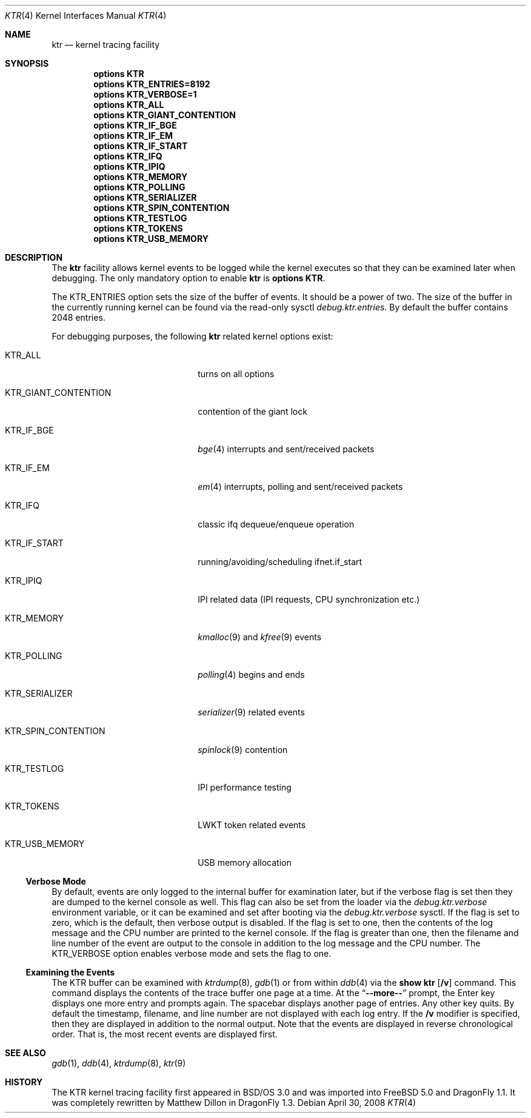 .\" Copyright (c) 2001 John H. Baldwin <jhb@FreeBSD.org>
.\" All rights reserved.
.\"
.\" Redistribution and use in source and binary forms, with or without
.\" modification, are permitted provided that the following conditions
.\" are met:
.\" 1. Redistributions of source code must retain the above copyright
.\"    notice, this list of conditions and the following disclaimer.
.\" 2. Redistributions in binary form must reproduce the above copyright
.\"    notice, this list of conditions and the following disclaimer in the
.\"    documentation and/or other materials provided with the distribution.
.\"
.\" THIS SOFTWARE IS PROVIDED BY THE AUTHOR AND CONTRIBUTORS ``AS IS'' AND
.\" ANY EXPRESS OR IMPLIED WARRANTIES, INCLUDING, BUT NOT LIMITED TO, THE
.\" IMPLIED WARRANTIES OF MERCHANTABILITY AND FITNESS FOR A PARTICULAR PURPOSE
.\" ARE DISCLAIMED.  IN NO EVENT SHALL THE AUTHOR OR CONTRIBUTORS BE LIABLE
.\" FOR ANY DIRECT, INDIRECT, INCIDENTAL, SPECIAL, EXEMPLARY, OR CONSEQUENTIAL
.\" DAMAGES (INCLUDING, BUT NOT LIMITED TO, PROCUREMENT OF SUBSTITUTE GOODS
.\" OR SERVICES; LOSS OF USE, DATA, OR PROFITS; OR BUSINESS INTERRUPTION)
.\" HOWEVER CAUSED AND ON ANY THEORY OF LIABILITY, WHETHER IN CONTRACT, STRICT
.\" LIABILITY, OR TORT (INCLUDING NEGLIGENCE OR OTHERWISE) ARISING IN ANY WAY
.\" OUT OF THE USE OF THIS SOFTWARE, EVEN IF ADVISED OF THE POSSIBILITY OF
.\" SUCH DAMAGE.
.\"
.\" $FreeBSD: src/share/man/man4/ktr.4,v 1.9 2003/09/08 19:57:19 ru Exp $
.\" $DragonFly: src/share/man/man4/ktr.4,v 1.8 2008/05/14 13:02:04 sephe Exp $
.\"
.Dd April 30, 2008
.Dt KTR 4
.Os
.Sh NAME
.Nm ktr
.Nd kernel tracing facility
.Sh SYNOPSIS
.Cd options KTR
.Cd options KTR_ENTRIES=8192
.Cd options KTR_VERBOSE=1
.Cd options KTR_ALL
.Cd options KTR_GIANT_CONTENTION
.Cd options KTR_IF_BGE
.Cd options KTR_IF_EM
.Cd options KTR_IF_START
.Cd options KTR_IFQ
.Cd options KTR_IPIQ
.Cd options KTR_MEMORY
.Cd options KTR_POLLING
.Cd options KTR_SERIALIZER
.Cd options KTR_SPIN_CONTENTION
.\".Cd options KTR_TCP
.Cd options KTR_TESTLOG
.Cd options KTR_TOKENS
.\".Cd options KTR_TSLEEP
.Cd options KTR_USB_MEMORY
.Sh DESCRIPTION
The
.Nm
facility allows kernel events to be logged while the kernel executes so that
they can be examined later when debugging.
The only mandatory option to enable
.Nm
is
.Cd options KTR .
.Pp
The
.Dv KTR_ENTRIES
option sets the size of the buffer of events.
It should be a power of two.
The size of the buffer in the currently running kernel can be found via the
read-only sysctl
.Va debug.ktr.entries .
By default the buffer contains 2048 entries.
.Pp
For debugging purposes, the following
.Nm
related kernel options exist:
.Bl -tag -width ".Dv KTR_GIANT_CONTENTION"
.It Dv KTR_ALL
turns on all options
.It Dv KTR_GIANT_CONTENTION
contention of the giant lock
.It Dv KTR_IF_BGE
.Xr bge 4
interrupts and sent/received packets
.It Dv KTR_IF_EM
.Xr em 4
interrupts, polling and sent/received packets
.It Dv KTR_IFQ
classic ifq dequeue/enqueue operation
.It Dv KTR_IF_START
running/avoiding/scheduling ifnet.if_start
.It Dv KTR_IPIQ
IPI related data (IPI requests, CPU synchronization etc.)
.It Dv KTR_MEMORY
.Xr kmalloc 9
and
.Xr kfree 9
events
.It Dv KTR_POLLING
.Xr polling 4
begins and ends
.It Dv KTR_SERIALIZER
.Xr serializer 9
related events
.It Dv KTR_SPIN_CONTENTION
.Xr spinlock 9
contention
.It Dv KTR_TESTLOG
IPI performance testing
.It Dv KTR_TOKENS
LWKT token related events
.It Dv KTR_USB_MEMORY
USB memory allocation
.El
.Ss Verbose Mode
By default, events are only logged to the internal buffer for examination
later, but if the verbose flag is set then they are dumped to the kernel
console as well.
This flag can also be set from the loader via the
.Va debug.ktr.verbose
environment variable, or it can be examined and set after booting via the
.Va debug.ktr.verbose
sysctl.
If the flag is set to zero, which is the default, then verbose output is
disabled.
If the flag is set to one, then the contents of the log message and the CPU
number are printed to the kernel console.
If the flag is greater than one, then the filename and line number of the
event are output to the console in addition to the log message and the CPU
number.
The
.Dv KTR_VERBOSE
option enables verbose mode and sets the flag to one.
.Ss Examining the Events
The KTR buffer can be examined with
.Xr ktrdump 8 ,
.Xr gdb 1
or from within
.Xr ddb 4
via the
.Ic show ktr Op Cm /v
command.
This command displays the contents of the trace buffer one page at a time.
At the
.Dq Li --more--
prompt, the Enter key displays one more entry and prompts again.
The spacebar displays another page of entries.
Any other key quits.
By default the timestamp, filename, and line number are not displayed with
each log entry.
If the
.Cm /v
modifier is specified, then they are displayed in addition to the normal
output.
Note that the events are displayed in reverse chronological order.
That is, the most recent events are displayed first.
.Sh SEE ALSO
.Xr gdb 1 ,
.Xr ddb 4 ,
.Xr ktrdump 8 ,
.Xr ktr 9
.Sh HISTORY
The KTR kernel tracing facility first appeared in
.Bsx 3.0
and was imported into
.Fx 5.0
and
.Dx 1.1 .
It was completely rewritten by Matthew Dillon in
.Dx 1.3 .

